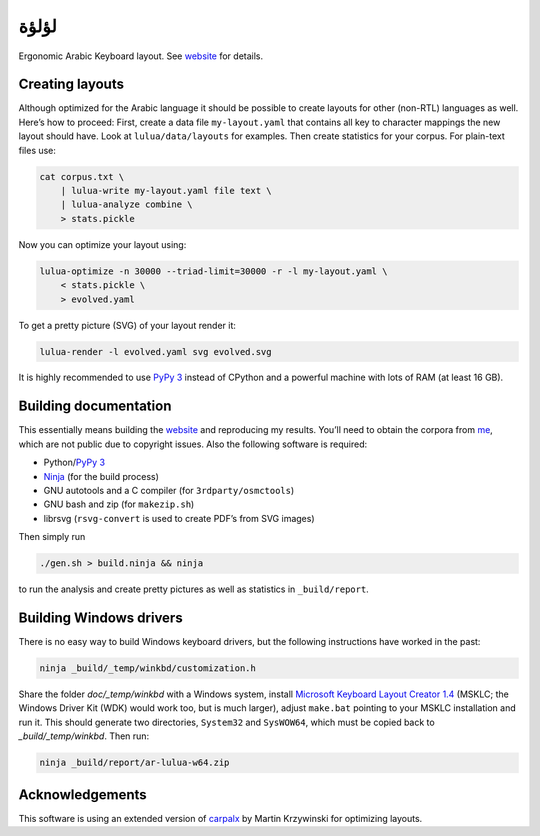 لؤلؤة
=====

.. image:: https://github.com/PromyLOPh/lulua/workflows/CI/badge.svg

Ergonomic Arabic Keyboard layout. See website_ for details.

.. _website: https://6xq.net/لؤلؤة/

Creating layouts
----------------

Although optimized for the Arabic language it should be possible to create
layouts for other (non-RTL) languages as well. Here’s how to proceed: First,
create a data file ``my-layout.yaml`` that contains all key to character
mappings the new layout should have. Look at ``lulua/data/layouts`` for
examples. Then create statistics for your corpus. For plain-text files use:

.. code:: bash

    cat corpus.txt \
        | lulua-write my-layout.yaml file text \
        | lulua-analyze combine \
        > stats.pickle

Now you can optimize your layout using:

.. code:: bash

    lulua-optimize -n 30000 --triad-limit=30000 -r -l my-layout.yaml \
        < stats.pickle \
        > evolved.yaml

To get a pretty picture (SVG) of your layout render it:

.. code:: bash

   lulua-render -l evolved.yaml svg evolved.svg

It is highly recommended to use `PyPy 3`_ instead of CPython and a powerful
machine with lots of RAM (at least 16 GB).

.. _PyPy 3: http://pypy.org/

Building documentation
----------------------

This essentially means building the website_ and reproducing my results. You’ll
need to obtain the corpora from me_, which are not public due to copyright
issues. Also the following software is required:

- Python/`PyPy 3`_
- Ninja_ (for the build process)
- GNU autotools and a C compiler (for ``3rdparty/osmctools``)
- GNU bash and zip (for ``makezip.sh``)
- librsvg (``rsvg-convert`` is used to create PDF’s from SVG images)

.. _Ninja: https://ninja-build.org/

Then simply run

.. code:: bash

   ./gen.sh > build.ninja && ninja

to run the analysis and create pretty pictures as well as statistics in
``_build/report``.

.. _me: lars+lulua@6xq.net

Building Windows drivers
------------------------

There is no easy way to build Windows keyboard drivers, but the following
instructions have worked in the past:

.. code:: bash

    ninja _build/_temp/winkbd/customization.h

Share the folder `doc/_temp/winkbd` with a Windows system, install `Microsoft
Keyboard Layout Creator 1.4`_ (MSKLC; the Windows Driver Kit (WDK) would work
too, but is much larger), adjust ``make.bat`` pointing to your MSKLC
installation and run it. This should generate two directories, ``System32`` and
``SysWOW64``, which must be copied back to `_build/_temp/winkbd`. Then run:

.. code:: bash

    ninja _build/report/ar-lulua-w64.zip

.. _Microsoft Keyboard Layout Creator 1.4: https://www.microsoft.com/en-us/download/details.aspx?id=22339

Acknowledgements
----------------

This software is using an extended version of carpalx_ by Martin Krzywinski for
optimizing layouts.

.. _carpalx: http://mkweb.bcgsc.ca/carpalx/?typing_effort

